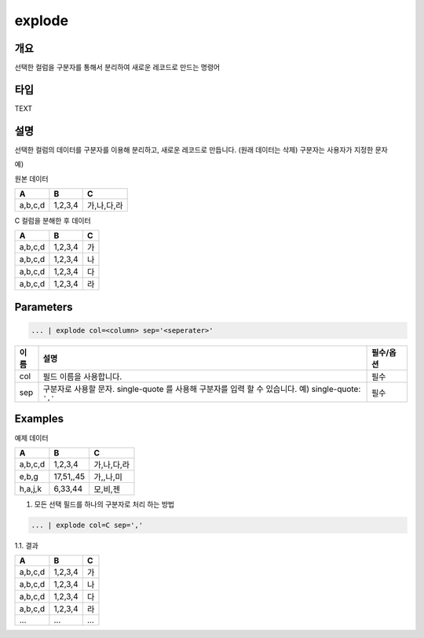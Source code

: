 .. role:: raw-html-m2r(raw)
   :format: html


explode
========

개요
-----

선택한 컬럼을 구분자를 통해서 분리하여 새로운 레코드로 만드는 명령어

타입
----------------------------------------------------------------------------------------------------
TEXT

설명
-----

선택한 컬럼의 데이터를 구분자를 이용해 분리하고, 새로운 레코드로 만듭니다. (원래 데이터는 삭제)
구분자는 사용자가 지정한 문자

예)

원본 데이터

.. list-table::
   :header-rows: 1

   * - A
     - B
     - C
   * - a,b,c,d
     - 1,2,3,4
     - 가,나,다,라

C 컬럼을 분해한 후 데이터

.. list-table::
   :header-rows: 1

   * - A
     - B
     - C
   * - a,b,c,d
     - 1,2,3,4
     - 가
   * - a,b,c,d
     - 1,2,3,4
     - 나
   * - a,b,c,d
     - 1,2,3,4
     - 다
   * - a,b,c,d
     - 1,2,3,4
     - 라

Parameters
----------------------------------------------------------------------------------------------------

.. code-block:: none

   ... | explode col=<column> sep='<seperater>'

.. list-table::
   :header-rows: 1

   * - 이름
     - 설명
     - 필수/옵션
   * - col
     - 필드 이름을 사용합니다.
     - 필수
   * - sep
     - 구분자로 사용할 문자. single-quote 를 사용해 구분자를 입력 할 수 있습니다. 예) single-quote: ``','`` 
     - 필수

Examples
---------
예제 데이터

.. list-table::
   :header-rows: 1

   * - A
     - B
     - C
   * - a,b,c,d
     - 1,2,3,4
     - 가,나,다,라
   * - e,b,g
     - 17,51,,45
     - 가,,나,미
   * - h,a,j,k
     - 6,33,44
     - 모,비,젠

1. 모든 선택 필드를 하나의 구분자로 처리 하는 방법

.. code-block:: none

   ... | explode col=C sep=','

1.1. 결과

.. list-table::
   :header-rows: 1

   * - A
     - B
     - C
   * - a,b,c,d
     - 1,2,3,4
     - 가
   * - a,b,c,d
     - 1,2,3,4
     - 나
   * - a,b,c,d
     - 1,2,3,4
     - 다
   * - a,b,c,d
     - 1,2,3,4
     - 라
   * - ...
     - ...
     - ...
